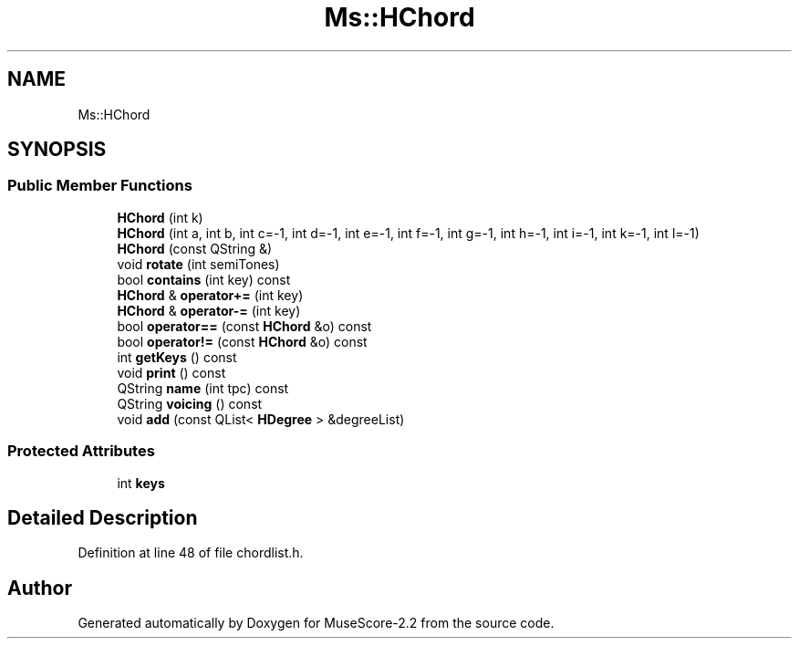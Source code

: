 .TH "Ms::HChord" 3 "Mon Jun 5 2017" "MuseScore-2.2" \" -*- nroff -*-
.ad l
.nh
.SH NAME
Ms::HChord
.SH SYNOPSIS
.br
.PP
.SS "Public Member Functions"

.in +1c
.ti -1c
.RI "\fBHChord\fP (int k)"
.br
.ti -1c
.RI "\fBHChord\fP (int a, int b, int c=\-1, int d=\-1, int e=\-1, int f=\-1, int g=\-1, int h=\-1, int i=\-1, int k=\-1, int l=\-1)"
.br
.ti -1c
.RI "\fBHChord\fP (const QString &)"
.br
.ti -1c
.RI "void \fBrotate\fP (int semiTones)"
.br
.ti -1c
.RI "bool \fBcontains\fP (int key) const"
.br
.ti -1c
.RI "\fBHChord\fP & \fBoperator+=\fP (int key)"
.br
.ti -1c
.RI "\fBHChord\fP & \fBoperator\-=\fP (int key)"
.br
.ti -1c
.RI "bool \fBoperator==\fP (const \fBHChord\fP &o) const"
.br
.ti -1c
.RI "bool \fBoperator!=\fP (const \fBHChord\fP &o) const"
.br
.ti -1c
.RI "int \fBgetKeys\fP () const"
.br
.ti -1c
.RI "void \fBprint\fP () const"
.br
.ti -1c
.RI "QString \fBname\fP (int tpc) const"
.br
.ti -1c
.RI "QString \fBvoicing\fP () const"
.br
.ti -1c
.RI "void \fBadd\fP (const QList< \fBHDegree\fP > &degreeList)"
.br
.in -1c
.SS "Protected Attributes"

.in +1c
.ti -1c
.RI "int \fBkeys\fP"
.br
.in -1c
.SH "Detailed Description"
.PP 
Definition at line 48 of file chordlist\&.h\&.

.SH "Author"
.PP 
Generated automatically by Doxygen for MuseScore-2\&.2 from the source code\&.
